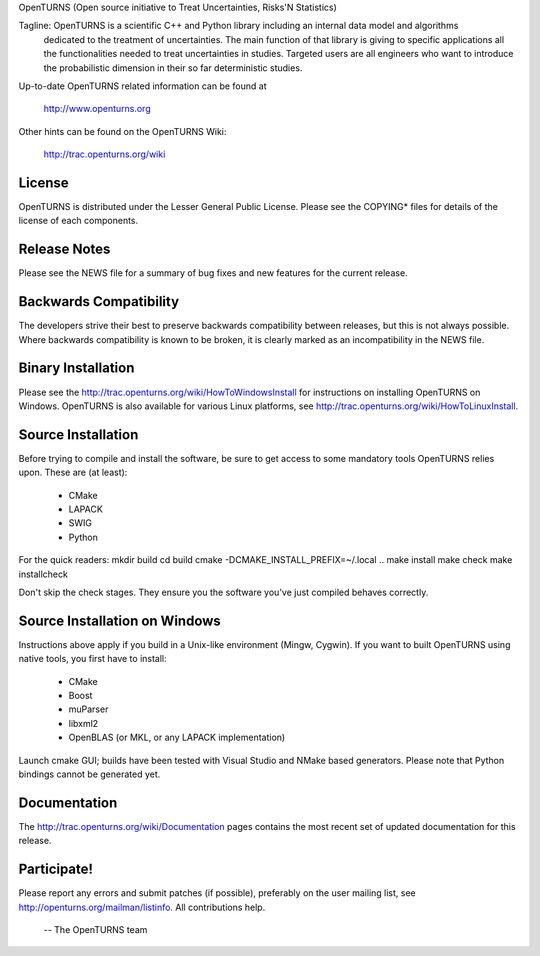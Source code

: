OpenTURNS (Open source initiative to Treat Uncertainties, Risks'N Statistics)

Tagline: OpenTURNS is a scientific C++ and Python library including an internal data model and algorithms
         dedicated to the treatment of uncertainties. The main function of that library is giving
         to specific applications all the functionalities needed to treat uncertainties in studies.
         Targeted users are all engineers who want to introduce the probabilistic dimension
         in their so far deterministic studies. 

Up-to-date OpenTURNS related information can be found at

        http://www.openturns.org

Other hints can be found on the OpenTURNS Wiki:

        http://trac.openturns.org/wiki

License
=======
OpenTURNS is distributed under the Lesser General Public License.
Please see the COPYING* files for details of the license of each components.

Release Notes
=============
Please see the NEWS file for a summary of bug fixes and
new features for the current release.

Backwards Compatibility
=======================
The developers strive their best to preserve backwards compatibility
between releases, but this is not always possible. Where backwards
compatibility is known to be broken, it is clearly marked as an
incompatibility in the NEWS file.

Binary Installation
====================
Please see the http://trac.openturns.org/wiki/HowToWindowsInstall
for instructions on installing OpenTURNS on Windows.
OpenTURNS is also available for various Linux platforms,
see http://trac.openturns.org/wiki/HowToLinuxInstall.

Source Installation
===================

Before trying to compile and install the software, be sure to get access to some
mandatory tools OpenTURNS relies upon. These are (at least):
 * CMake
 * LAPACK
 * SWIG
 * Python

For the quick readers:
mkdir build
cd build
cmake -DCMAKE_INSTALL_PREFIX=~/.local ..
make install
make check
make installcheck

Don't skip the check stages. They ensure you the software you've just compiled behaves correctly.

Source Installation on Windows
==============================

Instructions above apply if you build in a Unix-like environment (Mingw, Cygwin).
If you want to built OpenTURNS using native tools, you first have to install:
 * CMake
 * Boost
 * muParser
 * libxml2
 * OpenBLAS (or MKL, or any LAPACK implementation)

Launch cmake GUI; builds have been tested with Visual Studio and NMake based generators.
Please note that Python bindings cannot be generated yet.

Documentation
=============
The http://trac.openturns.org/wiki/Documentation pages contains
the most recent set of updated documentation for this release. 

Participate!
============
Please report any errors and submit patches (if possible),
preferably on the user mailing list, see http://openturns.org/mailman/listinfo.
All contributions help.

 -- The OpenTURNS team
